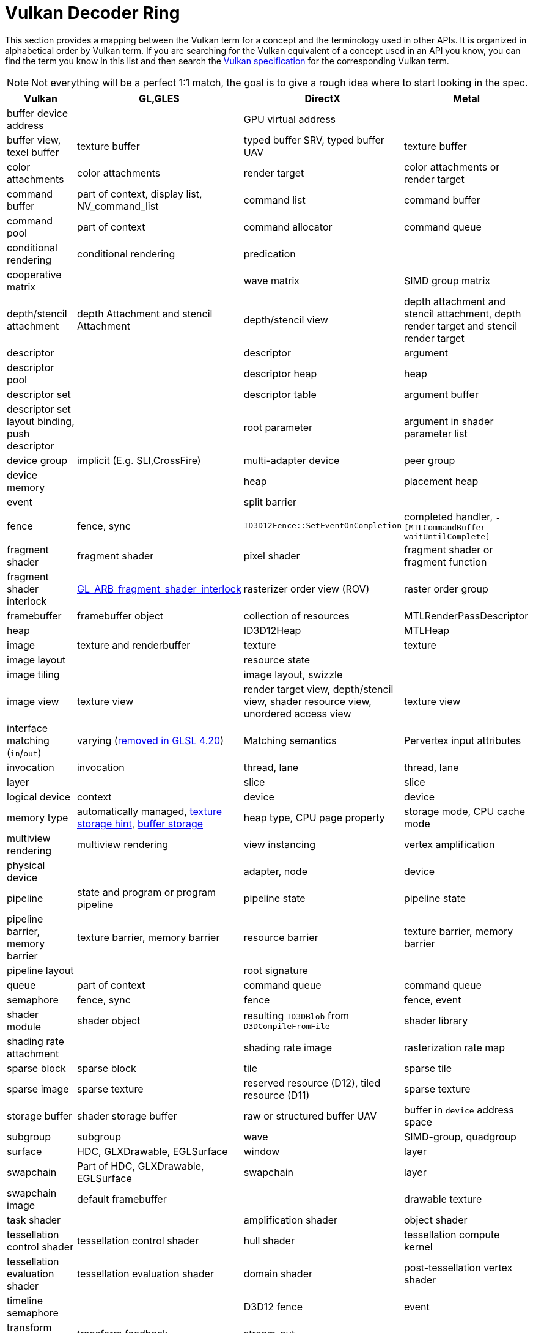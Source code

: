 // Copyright 2019-2021 The Khronos Group, Inc.
// SPDX-License-Identifier: CC-BY-4.0

ifndef::chapters[:chapters:]
ifndef::images[:images: images/]

[[decoder-ring]]
= Vulkan Decoder Ring

This section provides a mapping between the Vulkan term for a concept and the terminology used in other APIs. It is organized in alphabetical order by Vulkan term. If you are searching for the Vulkan equivalent of a concept used in an API you know, you can find the term you know in this list and then search the xref:{chapters}vulkan_spec.adoc#vulkan-spec[Vulkan specification] for the corresponding Vulkan term.

[NOTE]
====
Not everything will be a perfect 1:1 match, the goal is to give a rough idea where to start looking in the spec.
====

[options="header"]
|====
| *Vulkan*  | *GL,GLES* | *DirectX* | *Metal*
| buffer device address
            |
                        | GPU virtual address
                                    |
| buffer view, texel buffer
            | texture buffer
                        | typed buffer SRV, typed buffer UAV
                                    | texture buffer
| color attachments
            | color attachments
                        | render target
                                    | color attachments or render target
| command buffer
            | part of context, display list, NV_command_list
                        | command list
                                    | command buffer
| command pool
            | part of context
                        | command allocator
                                    | command queue
| conditional rendering
            | conditional rendering
                        | predication
                                    |
| cooperative matrix
            |
                        | wave matrix
                                    | SIMD group matrix
| depth/stencil attachment
            | depth Attachment and stencil Attachment
                        | depth/stencil view
                                    | depth attachment and stencil attachment, depth render target and stencil render target
| descriptor
            |
                        | descriptor
                                    | argument
| descriptor pool
            |
                        | descriptor heap
                                    | heap
| descriptor set
            |
                        | descriptor table
                                    | argument buffer
| descriptor set layout binding, push descriptor
            |
                        | root parameter
                                    | argument in shader parameter list
| device group
            | implicit (E.g. SLI,CrossFire)
                        | multi-adapter device
                                    | peer group
| device memory
            |
                        | heap
                                    | placement heap
| event
            |
                        | split barrier
                                    |
| fence
            | fence, sync
                        | `ID3D12Fence::SetEventOnCompletion`
                                    | completed handler, `-[MTLCommandBuffer waitUntilComplete]`
| fragment shader
            | fragment shader
                        | pixel shader
                                    | fragment shader or fragment function
| fragment shader interlock
            | link:https://registry.khronos.org/OpenGL/extensions/ARB/ARB_fragment_shader_interlock.txt[GL_ARB_fragment_shader_interlock]
                        | rasterizer order view (ROV)
                                    | raster order group
| framebuffer
            | framebuffer object
                        | collection of resources
                                    | MTLRenderPassDescriptor
| heap
            |
                        | ID3D12Heap
                                    | MTLHeap
| image
            | texture and renderbuffer
                        | texture
                                    | texture
| image layout
            |
                        | resource state
                                    |
| image tiling
            |
                        | image layout, swizzle
                                    |
| image view
            | texture view
                        | render target view, depth/stencil view, shader resource view, unordered access view
                                    | texture view
| interface matching (`in`/`out`)
            | varying (link:https://registry.khronos.org/OpenGL/specs/gl/GLSLangSpec.4.20.pdf[removed in GLSL 4.20])
                        | Matching semantics
                                    | Pervertex input attributes [[stage_in]]
| invocation
            | invocation
                        | thread, lane
                                    | thread, lane
| layer
            |
                        | slice
                                    | slice
| logical device
            | context
                        | device
                                    | device
| memory type
            | automatically managed, link:https://registry.khronos.org/OpenGL/extensions/APPLE/APPLE_texture_range.txt[texture storage hint], link:https://registry.khronos.org/OpenGL/extensions/ARB/ARB_buffer_storage.txt[buffer storage]
                        | heap type, CPU page property
                                    | storage mode, CPU cache mode
| multiview rendering
            | multiview rendering
                        | view instancing
                                    | vertex amplification
| physical device
            |
                        | adapter, node
                                    | device
| pipeline
            | state and program or program pipeline
                        | pipeline state
                                    | pipeline state
| pipeline barrier, memory barrier
            | texture barrier, memory barrier
                        | resource barrier
                                    | texture barrier, memory barrier
| pipeline layout
            |
                        | root signature
                                    |
| queue
            | part of context
                        | command queue
                                    | command queue
| semaphore
            | fence, sync
                        | fence
                                    | fence, event
| shader module
            | shader object
                        | resulting `ID3DBlob` from `D3DCompileFromFile`
                                    | shader library
| shading rate attachment
            |
                        | shading rate image
                                    | rasterization rate map
| sparse block
            | sparse block
                        | tile
                                    | sparse tile
| sparse image
            | sparse texture
                        | reserved resource (D12), tiled resource (D11)
                                    | sparse texture
| storage buffer
            | shader storage buffer
                        | raw or structured buffer UAV
                                    | buffer in `device` address space
| subgroup
            | subgroup
                        | wave
                                    | SIMD-group, quadgroup
| surface
            | HDC, GLXDrawable, EGLSurface
                        | window
                                    | layer
| swapchain
            | Part of HDC, GLXDrawable, EGLSurface
                        | swapchain
                                    | layer
| swapchain image
            | default framebuffer
                        |
                                    | drawable texture
| task shader
            |
                        | amplification shader
                                    | object shader
| tessellation control shader
            | tessellation control shader
                        | hull shader
                                    | tessellation compute kernel
| tessellation evaluation shader
            | tessellation evaluation shader
                        | domain shader
                                    | post-tessellation vertex shader
| timeline semaphore
            |
                        | D3D12 fence
                                    | event
| transform feedback
            | transform feedback
                        | stream-out
                                    |
| uniform buffer
            | uniform buffer
                        | constant buffer views (CBV)
                                    | buffer in `constant` address space
| workgroup
            | workgroup
                        | threadgroup
                                    | threadgroup
|====
